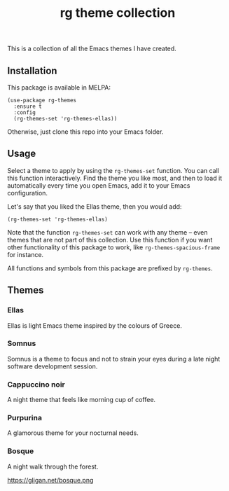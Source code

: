 #+title: rg theme collection

#+html: <a href="https://melpa.org/#/rg-themes"><img alt="MELPA" src="https://melpa.org/packages/rg-themes-badge.svg" /></a>

This is a collection of all the Emacs themes I have created.

** Installation

This package is available in MELPA:

#+begin_src elisp
(use-package rg-themes
  :ensure t
  :config
  (rg-themes-set 'rg-themes-ellas))
#+end_src

Otherwise, just clone this repo into your Emacs folder.

** Usage

Select a theme to apply by using the =rg-themes-set= function. You can
call this function interactively. Find the theme you like most, and
then to load it automatically every time you open Emacs, add it to
your Emacs configuration.

Let's say that you liked the Ellas theme, then you would add:

#+begin_src elisp
(rg-themes-set 'rg-themes-ellas)
#+end_src

Note that the function =rg-themes-set= can work with any theme -- even
themes that are not part of this collection. Use this function if you
want other functionality of this package to work, like
=rg-themes-spacious-frame= for instance.

All functions and symbols from this package are prefixed by =rg-themes=.

** Themes
*** Ellas
Ellas is light Emacs theme inspired by the colours of Greece.

[[https://gligan.net/ellas.png]]

*** Somnus
Somnus is a theme to focus and not to strain your eyes during a late
night software development session.

[[https://gligan.net/somnus.png]]

*** Cappuccino noir
A night theme that feels like morning cup of coffee.

[[https://gligan.net/cappuccino-noir.png]]

*** Purpurina
A glamorous theme for your nocturnal needs.

[[https://gligan.net/purpurina.png]]

*** Bosque
A night walk through the forest.

https://gligan.net/bosque.png
